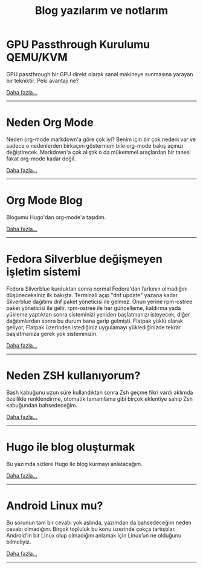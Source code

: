 #+TITLE: Blog yazılarım ve notlarım
#+MACRO: NEWLINE @@latex:\@@ @@html:<br>@@ @@ascii:|@@
#+OPTIONS: toc:nil num:nil title:nil
* GPU Passthrough Kurulumu QEMU/KVM
:properties:
:rss_permalink: gpu.html
:pubdate: 2024-01-17 Çrş
:ID:       719e8095-0212-4f06-b212-0f14f54e326e
:END:
#+begin_published
GPU passthrough bir GPU direkt olarak sanal makineye sunmasına yarayan
bir tekniktir. Peki avantajı ne?

#+begin_morelink
[[file:gpu.org][Daha fazla...]]
#+end_morelink
#+end_published
-----
* Neden Org Mode
:properties:
:rss_permalink: Neden-org-mode.html
:pubdate: 2024-01-14 Paz
:ID:       c540aa26-83c4-4e1c-b193-4fe94772c80f
:END:
#+begin_published
Neden org-mode markdown'a göre çok iyi? Benim için bir çok nedeni var ve sadece o nedenlerden birkaçını göstermem bile org-mode bakış açınızı değiştirecek. Markdown'a çok alıştık o da mükemmel araçlardan bir tanesi fakat org-mode kadar değil.

#+begin_morelink
[[file:Neden-org-mode.org][Daha fazla...]]
#+end_morelink
#+end_published
-----
* Org Mode Blog
:properties:
:rss_permalink: Org-mode-blog.html
:pubdate: 2023-01-08 Paz
:ID:       0caa51a9-4644-4f97-9921-89344224c875
:END:
#+begin_published
Blogumu Hugo'dan org-mode'a taşıdım.

#+begin_morelink
[[file:Org-mode-blog.org][Daha fazla...]]
#+end_morelink
#+end_published
-----
* Fedora Silverblue değişmeyen işletim sistemi
:properties:
:rss_permalink: fedora-silverblue.html
:pubdate: 2022-05-10 Sal
:ID:       41656464-dffe-4efd-8d68-791fded02b2d
:END:
#+begin_published
Fedora Silverblue kurduktan sonra normal Fedora'dan farkının olmadığını düşüneceksiniz ilk bakışta. Terminali açıp "dnf update" yazana kadar. Silverblue dağıtımı dnf paket yöneticisi ile gelmez. Onun yerine rpm-ostree paket yöneticisi ile gelir. rpm-ostree ile her güncelleme, kaldırma yada yükleme yaptıktan sonra sisteminizi yeniden başlatmanızı isteyecek, diğer dağıtımlardan sonra bu durum bana garip gelmişti. Flatpak yüklü olarak geliyor, Flatpak üzerinden istediğiniz uygulamayı yüklediğinizde tekrar başlatmanıza gerek yok sisteminizin.

#+begin_morelink
[[file:fedora-silverblue.org][Daha fazla...]]
#+end_morelink
#+end_published
-----
* Neden ZSH kullanıyorum?
:properties:
:rss_permalink: zsh.html
:pubdate: 2020-04-19 Paz
:ID:       8abba152-13e1-43e0-beec-62bf0c818891
:END:
#+begin_published
[[file:../img/zsh.gif]]
Bash kabuğunu uzun süre kullandıktan sonra Zsh geçme fikri vardı aklımda özellikle renklendirme, otomatik tamamlama gibi birçok eklentiye sahip Zsh kabuğundan bahsedeceğim.

#+begin_morelink
[[file:zsh.org][Daha fazla...]]
#+end_morelink
#+end_published
-----
* Hugo ile blog oluşturmak
:properties:
:rss_permalink: hugo-ile-blog-oluşturmak.html
:pubdate: 2020-04-16 Prş
:ID:       14b80a29-30e0-49b0-a90d-9ce39eccaa5d
:END:
#+begin_published
[[file:../img/hugo-test.png]]
Bu yazımda sizlere Hugo ile blog kurmayı anlatacağım.

#+begin_morelink
[[file:hugo-ile-blog-oluşturmak.org][Daha fazla...]]
#+end_morelink
#+end_published
-----
* Android Linux mu?
:properties:
:rss_permalink: android-linux-mu.html
:pubdate: 2020-03-20 Cum
:ID:       0ff1294e-6b1d-4b96-9026-49cfca844acf
:END:
#+begin_published
[[https://miro.medium.com/v2/resize:fit:580/0*vCZD5lu9OKTHW_YK.jpg]]

Bu sorunun tam bir cevabı yok aslında, yazımdan da bahsedeceğim neden cevabı olmadığını. Birçok topluluk bu konu üzerinde çokça tartıştılar. Android’in bir Linux olup olmadığını anlamak için Linux’un ne olduğunu bilmeliyiz.

#+begin_morelink
[[file:android-linux-mu.org][Daha fazla...]]
#+end_morelink
#+end_published
-----
